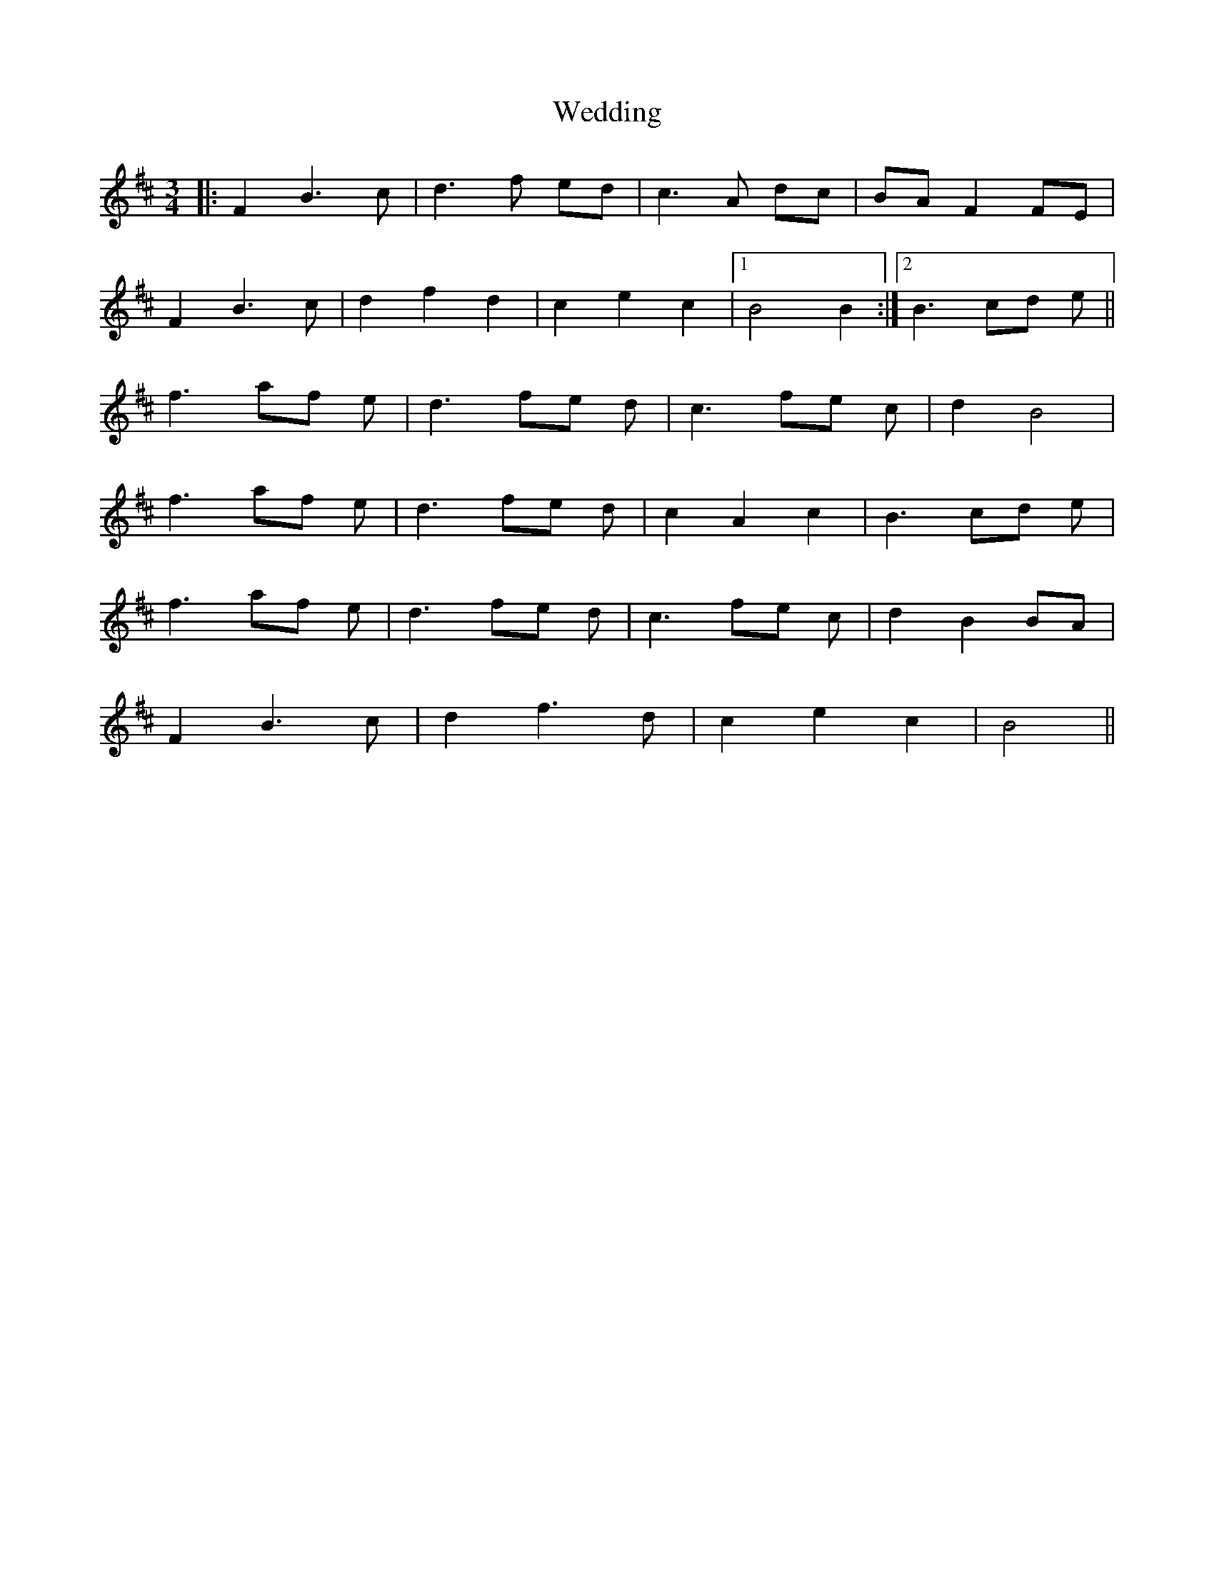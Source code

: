 X: 42295
T: Wedding
R: waltz
M: 3/4
K: Bminor
|:F2B2>c2|d2>f2 ed|c2>A2 dc|BA F2 FE|
F2B2>c2|d2f2d2|c2e2c2|1 B4 B2:|2 B2> c2d e||
f2> a2f e|d2> f2e d|c2> f2e c|d2 B4|
f2> a2f e|d2> f2e d|c2 A2c2|B2> c2d e|
f2> a2f e|d2> f2e d|c2> f2e c|d2 B2 BA|
F2 B2> c2|d2 f2> d2|c2 e2 c2|B4>||

